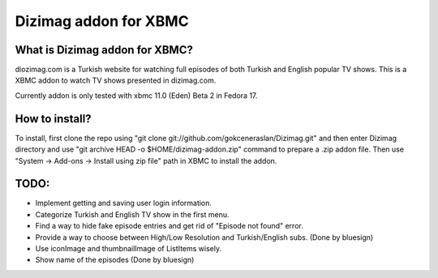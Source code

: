 Dizimag addon for XBMC
======================

What is Dizimag addon for XBMC?
~~~~~~~~~~~~~~~~~~~~~~~~~~~~~~~

diozimag.com is a Turkish website for watching full episodes of both Turkish and English popular TV shows. This is a XBMC addon to watch TV shows presented in dizimag.com.

Currently addon is only tested with xbmc 11.0 (Eden) Beta 2 in Fedora 17.

How to install?
~~~~~~~~~~~~~~~

To install, first clone the repo using "git clone git://github.com/gokceneraslan/Dizimag.git" and then enter Dizimag directory and use "git archive HEAD -o $HOME/dizimag-addon.zip" command to prepare a .zip addon file. Then use "System -> Add-ons -> Install using zip file" path in XBMC to install the addon.

TODO:
~~~~~
* Implement getting and saving user login information.

* Categorize Turkish and English TV show in the first menu.

* Find a way to hide fake episode entries and get rid of "Episode not found" error.

* Provide a way to choose between High/Low Resolution and Turkish/English subs. (Done by bluesign)

* Use iconImage and thumbnailImage of ListItems wisely.

* Show name of the episodes (Done by bluesign)
